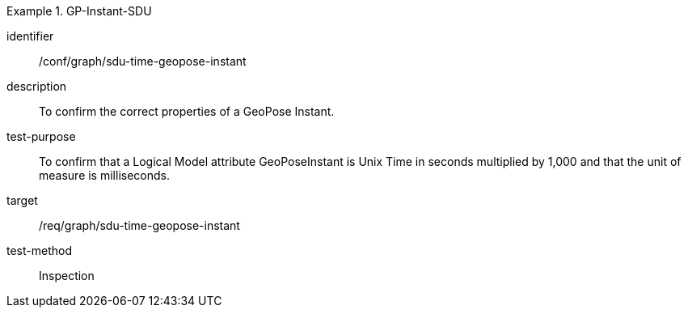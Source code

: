 
[conformance_test]
.GP-Instant-SDU
====
[%metadata]
identifier:: /conf/graph/sdu-time-geopose-instant
description:: To confirm the correct properties of a GeoPose Instant.
test-purpose:: To confirm that a Logical Model attribute GeoPoseInstant is Unix Time in
seconds multiplied by 1,000 and that the unit of measure is milliseconds.
target:: /req/graph/sdu-time-geopose-instant
test-method:: Inspection
====
